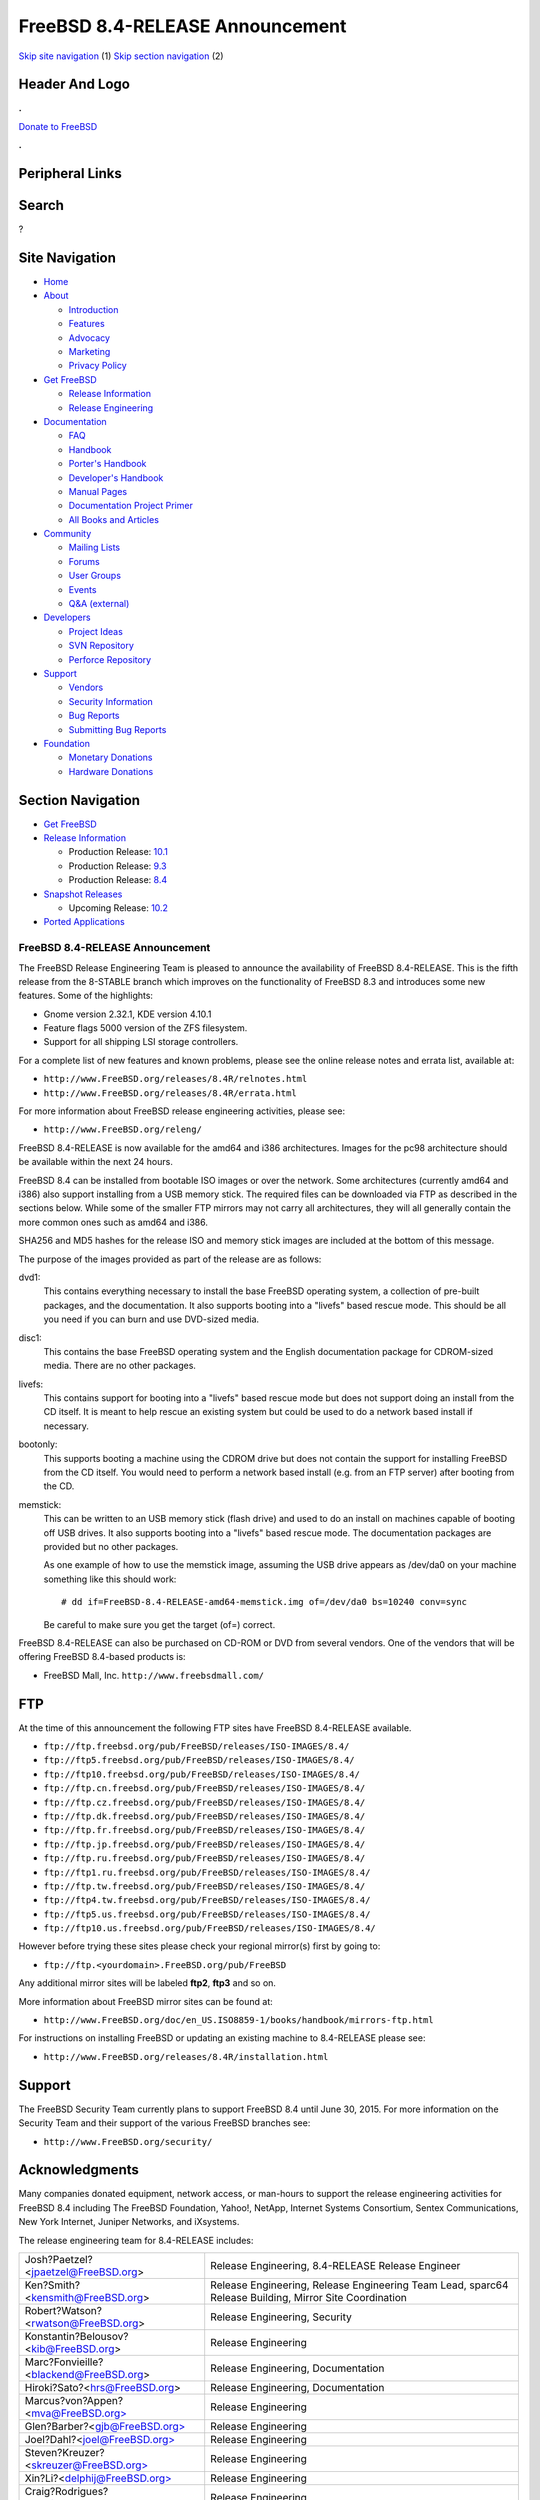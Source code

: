 ================================
FreeBSD 8.4-RELEASE Announcement
================================

.. raw:: html

   <div id="containerwrap">

.. raw:: html

   <div id="container">

`Skip site navigation <#content>`__ (1) `Skip section
navigation <#contentwrap>`__ (2)

.. raw:: html

   <div id="headercontainer">

.. raw:: html

   <div id="header">

Header And Logo
---------------

.. raw:: html

   <div id="headerlogoleft">

|FreeBSD|

.. raw:: html

   </div>

.. raw:: html

   <div id="headerlogoright">

.. raw:: html

   <div class="frontdonateroundbox">

.. raw:: html

   <div class="frontdonatetop">

.. raw:: html

   <div>

**.**

.. raw:: html

   </div>

.. raw:: html

   </div>

.. raw:: html

   <div class="frontdonatecontent">

`Donate to FreeBSD <https://www.FreeBSDFoundation.org/donate/>`__

.. raw:: html

   </div>

.. raw:: html

   <div class="frontdonatebot">

.. raw:: html

   <div>

**.**

.. raw:: html

   </div>

.. raw:: html

   </div>

.. raw:: html

   </div>

Peripheral Links
----------------

.. raw:: html

   <div id="searchnav">

.. raw:: html

   </div>

.. raw:: html

   <div id="search">

Search
------

?

.. raw:: html

   </div>

.. raw:: html

   </div>

.. raw:: html

   </div>

Site Navigation
---------------

.. raw:: html

   <div id="menu">

-  `Home <../../>`__

-  `About <../../about.html>`__

   -  `Introduction <../../projects/newbies.html>`__
   -  `Features <../../features.html>`__
   -  `Advocacy <../../advocacy/>`__
   -  `Marketing <../../marketing/>`__
   -  `Privacy Policy <../../privacy.html>`__

-  `Get FreeBSD <../../where.html>`__

   -  `Release Information <../../releases/>`__
   -  `Release Engineering <../../releng/>`__

-  `Documentation <../../docs.html>`__

   -  `FAQ <../../doc/en_US.ISO8859-1/books/faq/>`__
   -  `Handbook <../../doc/en_US.ISO8859-1/books/handbook/>`__
   -  `Porter's
      Handbook <../../doc/en_US.ISO8859-1/books/porters-handbook>`__
   -  `Developer's
      Handbook <../../doc/en_US.ISO8859-1/books/developers-handbook>`__
   -  `Manual Pages <//www.FreeBSD.org/cgi/man.cgi>`__
   -  `Documentation Project
      Primer <../../doc/en_US.ISO8859-1/books/fdp-primer>`__
   -  `All Books and Articles <../../docs/books.html>`__

-  `Community <../../community.html>`__

   -  `Mailing Lists <../../community/mailinglists.html>`__
   -  `Forums <https://forums.FreeBSD.org>`__
   -  `User Groups <../../usergroups.html>`__
   -  `Events <../../events/events.html>`__
   -  `Q&A
      (external) <http://serverfault.com/questions/tagged/freebsd>`__

-  `Developers <../../projects/index.html>`__

   -  `Project Ideas <https://wiki.FreeBSD.org/IdeasPage>`__
   -  `SVN Repository <https://svnweb.FreeBSD.org>`__
   -  `Perforce Repository <http://p4web.FreeBSD.org>`__

-  `Support <../../support.html>`__

   -  `Vendors <../../commercial/commercial.html>`__
   -  `Security Information <../../security/>`__
   -  `Bug Reports <https://bugs.FreeBSD.org/search/>`__
   -  `Submitting Bug Reports <https://www.FreeBSD.org/support.html>`__

-  `Foundation <https://www.freebsdfoundation.org/>`__

   -  `Monetary Donations <https://www.freebsdfoundation.org/donate/>`__
   -  `Hardware Donations <../../donations/>`__

.. raw:: html

   </div>

.. raw:: html

   </div>

.. raw:: html

   <div id="content">

.. raw:: html

   <div id="sidewrap">

.. raw:: html

   <div id="sidenav">

Section Navigation
------------------

-  `Get FreeBSD <../../where.html>`__
-  `Release Information <../../releases/>`__

   -  Production Release:
      `10.1 <../../releases/10.1R/announce.html>`__
   -  Production Release:
      `9.3 <../../releases/9.3R/announce.html>`__
   -  Production Release:
      `8.4 <../../releases/8.4R/announce.html>`__

-  `Snapshot Releases <../../snapshots/>`__

   -  Upcoming Release:
      `10.2 <../../releases/10.2R/schedule.html>`__

-  `Ported Applications <../../ports/>`__

.. raw:: html

   </div>

.. raw:: html

   </div>

.. raw:: html

   <div id="contentwrap">

FreeBSD 8.4-RELEASE Announcement
================================

The FreeBSD Release Engineering Team is pleased to announce the
availability of FreeBSD 8.4-RELEASE. This is the fifth release from the
8-STABLE branch which improves on the functionality of FreeBSD 8.3 and
introduces some new features. Some of the highlights:

-  Gnome version 2.32.1, KDE version 4.10.1

-  Feature flags 5000 version of the ZFS filesystem.

-  Support for all shipping LSI storage controllers.

For a complete list of new features and known problems, please see the
online release notes and errata list, available at:

-  ``http://www.FreeBSD.org/releases/8.4R/relnotes.html``

-  ``http://www.FreeBSD.org/releases/8.4R/errata.html``

For more information about FreeBSD release engineering activities,
please see:

-  ``http://www.FreeBSD.org/releng/``

FreeBSD 8.4-RELEASE is now available for the amd64 and i386
architectures. Images for the pc98 architecture should be available
within the next 24 hours.

FreeBSD 8.4 can be installed from bootable ISO images or over the
network. Some architectures (currently amd64 and i386) also support
installing from a USB memory stick. The required files can be downloaded
via FTP as described in the sections below. While some of the smaller
FTP mirrors may not carry all architectures, they will all generally
contain the more common ones such as amd64 and i386.

SHA256 and MD5 hashes for the release ISO and memory stick images are
included at the bottom of this message.

The purpose of the images provided as part of the release are as
follows:

dvd1:
    This contains everything necessary to install the base FreeBSD
    operating system, a collection of pre-built packages, and the
    documentation. It also supports booting into a "livefs" based rescue
    mode. This should be all you need if you can burn and use DVD-sized
    media.

disc1:
    This contains the base FreeBSD operating system and the English
    documentation package for CDROM-sized media. There are no other
    packages.

livefs:
    This contains support for booting into a "livefs" based rescue mode
    but does not support doing an install from the CD itself. It is
    meant to help rescue an existing system but could be used to do a
    network based install if necessary.

bootonly:
    This supports booting a machine using the CDROM drive but does not
    contain the support for installing FreeBSD from the CD itself. You
    would need to perform a network based install (e.g. from an FTP
    server) after booting from the CD.

memstick:
    This can be written to an USB memory stick (flash drive) and used to
    do an install on machines capable of booting off USB drives. It also
    supports booting into a "livefs" based rescue mode. The
    documentation packages are provided but no other packages.

    As one example of how to use the memstick image, assuming the USB
    drive appears as /dev/da0 on your machine something like this should
    work:

    ::

        # dd if=FreeBSD-8.4-RELEASE-amd64-memstick.img of=/dev/da0 bs=10240 conv=sync

    Be careful to make sure you get the target (of=) correct.

FreeBSD 8.4-RELEASE can also be purchased on CD-ROM or DVD from several
vendors. One of the vendors that will be offering FreeBSD 8.4-based
products is:

-  FreeBSD Mall, Inc. ``http://www.freebsdmall.com/``

FTP
---

At the time of this announcement the following FTP sites have FreeBSD
8.4-RELEASE available.

-  ``ftp://ftp.freebsd.org/pub/FreeBSD/releases/ISO-IMAGES/8.4/``
-  ``ftp://ftp5.freebsd.org/pub/FreeBSD/releases/ISO-IMAGES/8.4/``
-  ``ftp://ftp10.freebsd.org/pub/FreeBSD/releases/ISO-IMAGES/8.4/``
-  ``ftp://ftp.cn.freebsd.org/pub/FreeBSD/releases/ISO-IMAGES/8.4/``
-  ``ftp://ftp.cz.freebsd.org/pub/FreeBSD/releases/ISO-IMAGES/8.4/``
-  ``ftp://ftp.dk.freebsd.org/pub/FreeBSD/releases/ISO-IMAGES/8.4/``
-  ``ftp://ftp.fr.freebsd.org/pub/FreeBSD/releases/ISO-IMAGES/8.4/``
-  ``ftp://ftp.jp.freebsd.org/pub/FreeBSD/releases/ISO-IMAGES/8.4/``
-  ``ftp://ftp.ru.freebsd.org/pub/FreeBSD/releases/ISO-IMAGES/8.4/``
-  ``ftp://ftp1.ru.freebsd.org/pub/FreeBSD/releases/ISO-IMAGES/8.4/``
-  ``ftp://ftp.tw.freebsd.org/pub/FreeBSD/releases/ISO-IMAGES/8.4/``
-  ``ftp://ftp4.tw.freebsd.org/pub/FreeBSD/releases/ISO-IMAGES/8.4/``
-  ``ftp://ftp5.us.freebsd.org/pub/FreeBSD/releases/ISO-IMAGES/8.4/``
-  ``ftp://ftp10.us.freebsd.org/pub/FreeBSD/releases/ISO-IMAGES/8.4/``

However before trying these sites please check your regional mirror(s)
first by going to:

-  ``ftp://ftp.<yourdomain>.FreeBSD.org/pub/FreeBSD``

Any additional mirror sites will be labeled **ftp2**, **ftp3** and so
on.

More information about FreeBSD mirror sites can be found at:

-  ``http://www.FreeBSD.org/doc/en_US.ISO8859-1/books/handbook/mirrors-ftp.html``

For instructions on installing FreeBSD or updating an existing machine
to 8.4-RELEASE please see:

-  ``http://www.FreeBSD.org/releases/8.4R/installation.html``

Support
-------

The FreeBSD Security Team currently plans to support FreeBSD 8.4 until
June 30, 2015. For more information on the Security Team and their
support of the various FreeBSD branches see:

-  ``http://www.FreeBSD.org/security/``

Acknowledgments
---------------

Many companies donated equipment, network access, or man-hours to
support the release engineering activities for FreeBSD 8.4 including The
FreeBSD Foundation, Yahoo!, NetApp, Internet Systems Consortium, Sentex
Communications, New York Internet, Juniper Networks, and iXsystems.

The release engineering team for 8.4-RELEASE includes:

+-----------------------------------------------------------------------------+----------------------------------------------------------------------------------------------------------+
| Josh?Paetzel?<jpaetzel@FreeBSD.org\ >                                       | Release Engineering, 8.4-RELEASE Release Engineer                                                        |
+-----------------------------------------------------------------------------+----------------------------------------------------------------------------------------------------------+
| Ken?Smith?<kensmith@FreeBSD.org\ >                                          | Release Engineering, Release Engineering Team Lead, sparc64 Release Building, Mirror Site Coordination   |
+-----------------------------------------------------------------------------+----------------------------------------------------------------------------------------------------------+
| Robert?Watson?<rwatson@FreeBSD.org\ >                                       | Release Engineering, Security                                                                            |
+-----------------------------------------------------------------------------+----------------------------------------------------------------------------------------------------------+
| Konstantin?Belousov?<kib@FreeBSD.org\ >                                     | Release Engineering                                                                                      |
+-----------------------------------------------------------------------------+----------------------------------------------------------------------------------------------------------+
| Marc?Fonvieille?<blackend@FreeBSD.org\ >                                    | Release Engineering, Documentation                                                                       |
+-----------------------------------------------------------------------------+----------------------------------------------------------------------------------------------------------+
| Hiroki?Sato?<hrs@FreeBSD.org\ >                                             | Release Engineering, Documentation                                                                       |
+-----------------------------------------------------------------------------+----------------------------------------------------------------------------------------------------------+
| Marcus?von?Appen?<\ `mva@FreeBSD.org> <mailto:mva@FreeBSD.org>`__           | Release Engineering                                                                                      |
+-----------------------------------------------------------------------------+----------------------------------------------------------------------------------------------------------+
| Glen?Barber?<\ `gjb@FreeBSD.org> <mailto:gjb@FreeBSD.org>`__                | Release Engineering                                                                                      |
+-----------------------------------------------------------------------------+----------------------------------------------------------------------------------------------------------+
| Joel?Dahl?<\ `joel@FreeBSD.org> <mailto:joel@FreeBSD.org>`__                | Release Engineering                                                                                      |
+-----------------------------------------------------------------------------+----------------------------------------------------------------------------------------------------------+
| Steven?Kreuzer?<\ `skreuzer@FreeBSD.org> <mailto:skreuzer@FreeBSD.org>`__   | Release Engineering                                                                                      |
+-----------------------------------------------------------------------------+----------------------------------------------------------------------------------------------------------+
| Xin?Li?<\ `delphij@FreeBSD.org> <mailto:delphij@FreeBSD.org>`__             | Release Engineering                                                                                      |
+-----------------------------------------------------------------------------+----------------------------------------------------------------------------------------------------------+
| Craig?Rodrigues?<\ `rodrigc@FreeBSD.org> <mailto:rodrigc@FreeBSD.org>`__    | Release Engineering                                                                                      |
+-----------------------------------------------------------------------------+----------------------------------------------------------------------------------------------------------+
| Gleb?Smirnoff?<\ `glebius@FreeBSD.org> <mailto:glebius@FreeBSD.org>`__      | Release Engineering                                                                                      |
+-----------------------------------------------------------------------------+----------------------------------------------------------------------------------------------------------+
| Marius?Strobl?<\ `marius@FreeBSD.org> <mailto:marius@FreeBSD.org>`__        | Release Engineering                                                                                      |
+-----------------------------------------------------------------------------+----------------------------------------------------------------------------------------------------------+
| Takahashi?Yoshihiro?<nyan@FreeBSD.org\ >                                    | PC98 Release Building                                                                                    |
+-----------------------------------------------------------------------------+----------------------------------------------------------------------------------------------------------+
| Joe?Marcus?Clarke?<marcus@FreeBSD.org\ >                                    | Package Building                                                                                         |
+-----------------------------------------------------------------------------+----------------------------------------------------------------------------------------------------------+
| Erwin?Lansing?<erwin@FreeBSD.org\ >                                         | Package Building                                                                                         |
+-----------------------------------------------------------------------------+----------------------------------------------------------------------------------------------------------+
| Mark?Linimon?<linimon@FreeBSD.org\ >                                        | Package Building                                                                                         |
+-----------------------------------------------------------------------------+----------------------------------------------------------------------------------------------------------+
| Martin?Wilke?<miwi@FreeBSD.org\ >                                           | Package Building                                                                                         |
+-----------------------------------------------------------------------------+----------------------------------------------------------------------------------------------------------+
| Dag-Erling?Sm?rgrav?<des@FreeBSD.org\ >                                     | Security Officer                                                                                         |
+-----------------------------------------------------------------------------+----------------------------------------------------------------------------------------------------------+
| Colin?Percival?<cperciva@FreeBSD.org\ >                                     | Security Officer Emeritus                                                                                |
+-----------------------------------------------------------------------------+----------------------------------------------------------------------------------------------------------+
| Simon?L.?B.?Nielsen?<simon@FreeBSD.org\ >                                   | Security Officer Emeritus                                                                                |
+-----------------------------------------------------------------------------+----------------------------------------------------------------------------------------------------------+

Trademark
---------

FreeBSD is a registered trademark of The FreeBSD Foundation.

ISO Image Checksums
-------------------

::

    SHA256 (FreeBSD-8.4-RELEASE-amd64-bootonly.iso) = c167d11721c2e505c062ccec4d0923fe18839d56c49e99e0646ab0de04294338
    SHA256 (FreeBSD-8.4-RELEASE-amd64-disc1.iso) = 2fb17d77d4eba34736eb98c142c56546dd73a4e7ac38895bb6c8517949282438
    SHA256 (FreeBSD-8.4-RELEASE-amd64-dvd1.iso) = 0a1acf77dee7fca7f71864e39804414ef53ad0540f2205bf0bfb954150f171f2
    SHA256 (FreeBSD-8.4-RELEASE-amd64-livefs.iso) = 6c0e004556e931da711d48bd530aaf45c056e4336b15acc00495cde128d8337a
    SHA256 (FreeBSD-8.4-RELEASE-amd64-memstick.img) = fe6686ce9f1c9afd3d1ee41d6c842d2173cfc8fed700fb76954fa2e2bef149cd

::

    MD5 (FreeBSD-8.4-RELEASE-amd64-bootonly.iso) = 6d0cb38073c803d5f76cdbd89e0a6f24
    MD5 (FreeBSD-8.4-RELEASE-amd64-disc1.iso) = 642aba9299a30f06aca521abe0abb102
    MD5 (FreeBSD-8.4-RELEASE-amd64-dvd1.iso) = c8dfd45a0b4d6afca1aa79b7374682fe
    MD5 (FreeBSD-8.4-RELEASE-amd64-livefs.iso) = 72631f6b8a494390393db9f7c7a877bf
    MD5 (FreeBSD-8.4-RELEASE-amd64-memstick.img) = 36823c5c2613220ebc304d2508874cf6

::

    SHA256 (FreeBSD-8.4-RELEASE-i386-bootonly.iso) = 8a92bea891f2e9bb3a4c8613c3e075c72491a5f3904219abea00eadf3c8d4258
    SHA256 (FreeBSD-8.4-RELEASE-i386-disc1.iso) = 73ecc5ba0c36e7682c4862e7351d385e2e07bc97a09f9dff326d3cc1ec690cf8
    SHA256 (FreeBSD-8.4-RELEASE-i386-dvd1.iso) = 28fcba3954f5014b67748f9870b7db9a95797a88e68956523f39dea8824fa694
    SHA256 (FreeBSD-8.4-RELEASE-i386-livefs.iso) = 7ed52fd38bc399603ff2f69013df54032f44fb431bcf1cfb4e30230cd37e323b
    SHA256 (FreeBSD-8.4-RELEASE-i386-memstick.img) = 071d889db802fc144c977023a94aece94dbe5a9e4019e85f7449128153110031

::

    MD5 (FreeBSD-8.4-RELEASE-i386-bootonly.iso) = aca12a59ee988cccd19e4835ef8e6291
    MD5 (FreeBSD-8.4-RELEASE-i386-disc1.iso) = 051bfda6a9521ca950548b5449c8c5ce
    MD5 (FreeBSD-8.4-RELEASE-i386-dvd1.iso) = ca3ae875d0880e6b966f8eee2b13da40
    MD5 (FreeBSD-8.4-RELEASE-i386-livefs.iso) = 13ca52edd45284fb64133ceef804f890
    MD5 (FreeBSD-8.4-RELEASE-i386-memstick.img) = 52affc47ba90c9fa8df823a8c8c046e0

::

    SHA256 (FreeBSD-8.4-RELEASE-pc98-bootonly.iso) = f88c46c223ce26146c4b82cb636fae33ff6903641ae95969f2e1e412f4ad9005
    SHA256 (FreeBSD-8.4-RELEASE-pc98-disc1.iso) = 6b7a564bdf9ba3f9370df52b78a85fdbb8eb480c9baeb07dfbc6a0374a86db91
    SHA256 (FreeBSD-8.4-RELEASE-pc98-livefs.iso) = 3d90e8f1aea96c4922be3aef8d2fd4ab54f07f2a30d0ae46eb29673b9db61065

::

    MD5 (FreeBSD-8.4-RELEASE-pc98-bootonly.iso) = 8303bbf3b80a90e82fcee3e9280d297a
    MD5 (FreeBSD-8.4-RELEASE-pc98-disc1.iso) = a95bd4331afa524fc57ca9606893a814
    MD5 (FreeBSD-8.4-RELEASE-pc98-livefs.iso) = af6e0c5fee2ca6cf1f5b849fe4a2abb2

.. raw:: html

   </div>

.. raw:: html

   </div>

.. raw:: html

   <div id="footer">

`Site Map <../../search/index-site.html>`__ \| `Legal
Notices <../../copyright/>`__ \| ? 1995–2015 The FreeBSD Project. All
rights reserved.

.. raw:: html

   </div>

.. raw:: html

   </div>

.. raw:: html

   </div>

.. |FreeBSD| image:: ../../layout/images/logo-red.png
   :target: ../..
